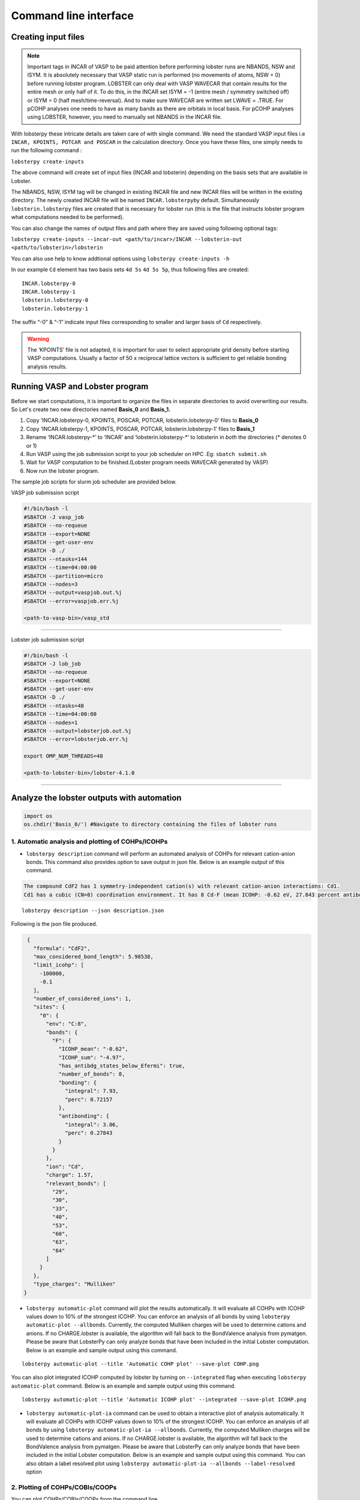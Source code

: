 Command line interface
======================

Creating input files
--------------------

.. note::
   
   Important tags in INCAR of VASP to be paid attention before
   performing lobster runs are NBANDS, NSW and ISYM. It is absolutely
   necessary that VASP static run is performed (no movements of atoms,
   NSW = 0) before running lobster program. LOBSTER can only deal with
   VASP WAVECAR that contain results for the entire mesh or only half of
   it. To do this, in the INCAR set ISYM = -1 (entire mesh / symmetry
   switched off) or ISYM = 0 (half mesh/time-reversal). And to make sure
   WAVECAR are written set LWAVE = .TRUE. For pCOHP analyses one needs
   to have as many bands as there are orbitals in local basis. For pCOHP
   analyses using LOBSTER, however, you need to manually set NBANDS in
   the INCAR file.

With lobsterpy these intricate details are taken care of with single
command. We need the standard VASP input files i.e
``INCAR, KPOINTS, POTCAR and POSCAR`` in the calculation directory. Once
you have these files, one simply needs to run the following command :

``lobsterpy create-inputs``

The above command will create set of input files (INCAR and lobsterin)
depending on the basis sets that are available in Lobster.

The NBANDS, NSW, ISYM tag will be changed in existing INCAR file and new
INCAR files will be written in the existing directory. The newly created
INCAR file will be named ``INCAR.lobsterpy``\ by default. Simultaneously
``lobsterin.lobsterpy`` files are created that is necessary for lobster
run (this is the file that instructs lobster program what computations
needed to be performed).

You can also change the names of output files and path where they are
saved using following optional tags:

``lobsterpy create-inputs --incar-out <path/to/incar>/INCAR --lobsterin-out <path/to/lobsterin>/lobsterin``

You can also use help to know addtional options using
``lobsterpy create-inputs -h``

In our example ``Cd`` element has two basis sets ``4d 5s`` ``4d 5s 5p``,
thus following files are created:

::

   INCAR.lobsterpy-0
   INCAR.lobsterpy-1
   lobsterin.lobsterpy-0
   lobsterin.lobsterpy-1

The suffix “-0” & “-1” indicate input files corresponding to smaller and
larger basis of ``Cd`` respectively.

.. warning::
     
     The ‘KPOINTS’ file is not adapted, it is important for user
     to select appropriate grid density before starting VASP
     computations. Usually a factor of 50 x reciprocal lattice vectors
     is sufficient to get reliable bonding analysis results.

Running VASP and Lobster program
--------------------------------

Before we start computations, it is important to organize the files in
separate directories to avoid overwriting our results. So Let's create
two new directories named **Basis_0** and **Basis_1.**

1. Copy ‘INCAR.lobsterpy-0, KPOINTS, POSCAR, POTCAR,
   lobsterin.lobsterpy-0’ files to **Basis_0**
2. Copy ‘INCAR.lobsterpy-1, KPOINTS, POSCAR, POTCAR,
   lobsterin.lobsterpy-1’ files to **Basis_1**
3. Rename ‘INCAR.lobsterpy-\*’ to ‘INCAR’ and ‘lobsterin.lobsterpy-\*’
   to lobsterin in *both* the directories (\* denotes 0 or 1)
4. Run VASP using the job submission script to your job scheduler on HPC
   .Eg: ``sbatch submit.sh``
5. Wait for VASP computation to be finished.(Lobster program needs
   WAVECAR generated by VASP)
6. Now run the lobster program.

The sample job scripts for slurm job scheduler are provided below.

VASP job submission script

.. code:: bash

   #!/bin/bash -l
   #SBATCH -J vasp_job
   #SBATCH --no-requeue
   #SBATCH --export=NONE
   #SBATCH --get-user-env
   #SBATCH -D ./
   #SBATCH --ntasks=144
   #SBATCH --time=04:00:00
   #SBATCH --partition=micro
   #SBATCH --nodes=3
   #SBATCH --output=vaspjob.out.%j
   #SBATCH --error=vaspjob.err.%j

   <path-to-vasp-bin>/vasp_std

--------------

Lobster job submission script

.. code:: bash

   #!/bin/bash -l
   #SBATCH -J lob_job
   #SBATCH --no-requeue
   #SBATCH --export=NONE
   #SBATCH --get-user-env
   #SBATCH -D ./
   #SBATCH --ntasks=48
   #SBATCH --time=04:00:00
   #SBATCH --nodes=1
   #SBATCH --output=lobsterjob.out.%j
   #SBATCH --error=lobsterjob.err.%j

   export OMP_NUM_THREADS=48

   <path-to-lobster-bin>/lobster-4.1.0

--------------

Analyze the lobster outputs with automation
-------------------------------------------

.. code:: ipython3

    import os
    os.chdir('Basis_0/') #Navigate to directory containing the files of lobster runs

1. Automatic analysis and plotting of COHPs/ICOHPs
~~~~~~~~~~~~~~~~~~~~~~~~~~~~~~~~~~~~~~~~~~~~~~~~~~

-  ``lobsterpy description`` command will perform an automated analysis
   of COHPs for relevant cation-anion bonds. This command also provides
   option to save output in json file. Below is an example output of
   this command.

.. code:: bash
   
   The compound CdF2 has 1 symmetry-independent cation(s) with relevant cation-anion interactions: Cd1.
   Cd1 has a cubic (CN=8) coordination environment. It has 8 Cd-F (mean ICOHP: -0.62 eV, 27.843 percent antibonding interaction below EFermi) bonds.
   
::

   lobsterpy description --json description.json

Following is the json file produced.

.. code:: json

   {
     "formula": "CdF2",
     "max_considered_bond_length": 5.98538,
     "limit_icohp": [
       -100000,
       -0.1
     ],
     "number_of_considered_ions": 1,
     "sites": {
       "0": {
         "env": "C:8",
         "bonds": {
           "F": {
             "ICOHP_mean": "-0.62",
             "ICOHP_sum": "-4.97",
             "has_antibdg_states_below_Efermi": true,
             "number_of_bonds": 8,
             "bonding": {
               "integral": 7.93,
               "perc": 0.72157
             },
             "antibonding": {
               "integral": 3.06,
               "perc": 0.27843
             }
           }
         },
         "ion": "Cd",
         "charge": 1.57,
         "relevant_bonds": [
           "29",
           "30",
           "33",
           "40",
           "53",
           "60",
           "63",
           "64"
         ]
       }
     },
     "type_charges": "Mulliken"
  }
   
-  ``lobsterpy automatic-plot`` command will plot the results
   automatically. It will evaluate all COHPs with ICOHP values down to
   10% of the strongest ICOHP. You can enforce an analysis of all bonds
   by using ``lobsterpy automatic-plot --allbonds``. Currently, the
   computed Mulliken charges will be used to determine cations and
   anions. If no CHARGE.lobster is available, the algorithm will fall
   back to the BondValence analysis from pymatgen. Please be aware that
   LobsterPy can only analyze bonds that have been included in the
   initial Lobster computation. Below is an example and sample output
   using this command.

::

   lobsterpy automatic-plot --title 'Automatic COHP plot' --save-plot COHP.png
   
.. image:: Lobsterpy_tutorial_files/COHP.png

You can also plot integrated ICOHP computed by lobster by turning on
``--integrated`` flag when executing ``lobsterpy automatic-plot``
command. Below is an example and sample output using this command.

::

   lobsterpy automatic-plot --title 'Automatic ICOHP plot' --integrated --save-plot ICOHP.png
   
.. image:: Lobsterpy_tutorial_files/ICOHP.png

-  ``lobsterpy automatic-plot-ia`` command can be used to obtain a interactive plot of analysis automatically. It will evaluate all COHPs with ICOHP values down to
   10% of the strongest ICOHP. You can enforce an analysis of all bonds
   by using ``lobsterpy automatic-plot-ia --allbonds``. Currently, the
   computed Mulliken charges will be used to determine cations and
   anions. If no CHARGE.lobster is available, the algorithm will fall
   back to the BondValence analysis from pymatgen. Please be aware that
   LobsterPy can only analyze bonds that have been included in the
   initial Lobster computation. Below is an example and sample output
   using this command. You can also obtain a label resolved plot using
   ``lobsterpy automatic-plot-ia --allbonds --label-resolved`` option

.. raw:: html
   :file: Lobsterpy_tutorial_files/CdF2.html

2. Plotting of COHPs/COBIs/COOPs
~~~~~~~~~~~~~~~~~~~~~~~~~~~~~~~~

You can plot COHPs/COBIs/COOPs from the command line.

``lobsterpy plot 3 30`` will plot COHPs of the first and second bond
from COHPCAR.lobster. It is possible to sum or integrate the COHPs as
well (–summed, –integrated). You can switch to COBIs or COOPs by using
–cobis or –coops, respectively. Below is an example output of command to
plot COHP and COOP for bond 3 and 30.

``lobsterpy plot 3 30 --save-plot COHP_330.png``

``lobsterpy plot 3 30 --coops --save-plot COOP_330.png``

.. image:: Lobsterpy_tutorial_files/COHP_330.png
    :width: 49 %
.. image:: Lobsterpy_tutorial_files/COOP_330.png
    :width: 49 %

.. raw:: html

   <tr>

.. raw:: html

   <td>

.. raw:: html

   </td>

.. raw:: html

   <td>

.. raw:: html

   </td>

.. raw:: html

   </tr>

3. Additional Options
~~~~~~~~~~~~~~~~~~~~~

You can also customize the style and parameters of the plots generated
by using optional tags. One can easily get an overview of these using
either of these commands:

.. code:: bash

   lobsterpy automatic-plot --help 
   lobsterpy plot --help


.. code:: ipython3

    os.chdir('..') # Return to parent directory
